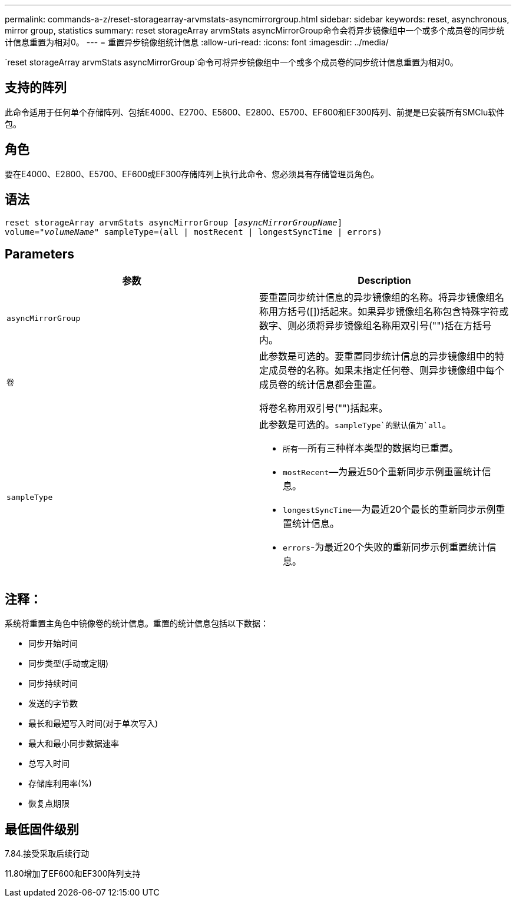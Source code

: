 ---
permalink: commands-a-z/reset-storagearray-arvmstats-asyncmirrorgroup.html 
sidebar: sidebar 
keywords: reset, asynchronous, mirror group, statistics 
summary: reset storageArray arvmStats asyncMirrorGroup命令会将异步镜像组中一个或多个成员卷的同步统计信息重置为相对0。 
---
= 重置异步镜像组统计信息
:allow-uri-read: 
:icons: font
:imagesdir: ../media/


[role="lead"]
`reset storageArray arvmStats asyncMirrorGroup`命令可将异步镜像组中一个或多个成员卷的同步统计信息重置为相对0。



== 支持的阵列

此命令适用于任何单个存储阵列、包括E4000、E2700、E5600、E2800、E5700、EF600和EF300阵列、前提是已安装所有SMClu软件包。



== 角色

要在E4000、E2800、E5700、EF600或EF300存储阵列上执行此命令、您必须具有存储管理员角色。



== 语法

[source, cli, subs="+macros"]
----
reset storageArray arvmStats asyncMirrorGroup pass:quotes[[_asyncMirrorGroupName_]]
volume=pass:quotes[_"volumeName"_] sampleType=(all | mostRecent | longestSyncTime | errors)
----


== Parameters

|===
| 参数 | Description 


 a| 
`asyncMirrorGroup`
 a| 
要重置同步统计信息的异步镜像组的名称。将异步镜像组名称用方括号([])括起来。如果异步镜像组名称包含特殊字符或数字、则必须将异步镜像组名称用双引号("")括在方括号内。



 a| 
`卷`
 a| 
此参数是可选的。要重置同步统计信息的异步镜像组中的特定成员卷的名称。如果未指定任何卷、则异步镜像组中每个成员卷的统计信息都会重置。

将卷名称用双引号("")括起来。



 a| 
`sampleType`
 a| 
此参数是可选的。`sampleType`的默认值为`all`。

* `所有`—所有三种样本类型的数据均已重置。
* `mostRecent`—为最近50个重新同步示例重置统计信息。
* `longestSyncTime`—为最近20个最长的重新同步示例重置统计信息。
* `errors`-为最近20个失败的重新同步示例重置统计信息。


|===


== 注释：

系统将重置主角色中镜像卷的统计信息。重置的统计信息包括以下数据：

* 同步开始时间
* 同步类型(手动或定期)
* 同步持续时间
* 发送的字节数
* 最长和最短写入时间(对于单次写入)
* 最大和最小同步数据速率
* 总写入时间
* 存储库利用率(%)
* 恢复点期限




== 最低固件级别

7.84.接受采取后续行动

11.80增加了EF600和EF300阵列支持
